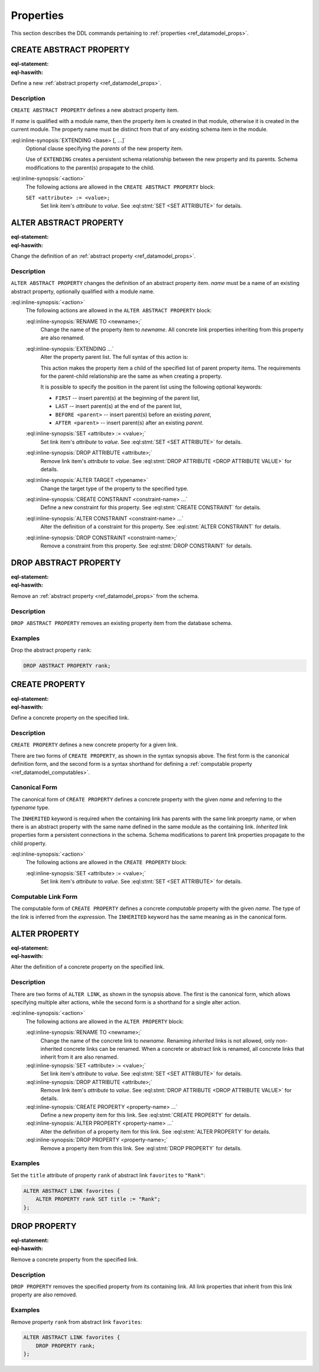 .. _ref_eql_ddl_props:

==========
Properties
==========

This section describes the DDL commands pertaining to
:ref:`properties <ref_datamodel_props>`.


CREATE ABSTRACT PROPERTY
========================

:eql-statement:
:eql-haswith:

Define a new :ref:`abstract property <ref_datamodel_props>`.

.. eql:synopsis::

    [ WITH <with-item> [, ...] ]
    CREATE ABSTRACT PROPERTY <name> [ EXTENDING <base> [, ...] ]
    [ "{" <action>; [...] "}" ] ;

Description
-----------

``CREATE ABSTRACT PROPERTY`` defines a new abstract property
item.

If *name* is qualified with a module name, then the property item
is created in that module, otherwise it is created in the current module.
The property name must be distinct from that of any existing schema
item in the module.

:eql:inline-synopsis:`EXTENDING <base> [, ...]`
    Optional clause specifying the *parents* of the new property item.

    Use of ``EXTENDING`` creates a persistent schema relationship
    between the new property and its parents.  Schema modifications
    to the parent(s) propagate to the child.

:eql:inline-synopsis:`<action>`
    The following actions are allowed in the
    ``CREATE ABSTRACT PROPERTY`` block:

    ``SET <attribute> := <value>;``
        Set link item's *attribute* to *value*.
        See :eql:stmt:`SET <SET ATTRIBUTE>` for details.


ALTER ABSTRACT PROPERTY
=======================

:eql-statement:
:eql-haswith:


Change the definition of an
:ref:`abstract property <ref_datamodel_props>`.

.. eql:synopsis::

    [ WITH <with-item> [, ...] ]
    ALTER ABSTRACT PROPERTY <name>
    "{" <action>; [...] "}" ;

Description
-----------

``ALTER ABSTRACT PROPERTY`` changes the definition of an abstract
property item.  *name* must be a name of an existing abstract
property, optionally qualified with a module name.

:eql:inline-synopsis:`<action>`
    The following actions are allowed in the
    ``ALTER ABSTRACT PROPERTY`` block:

    :eql:inline-synopsis:`RENAME TO <newname>;`
        Change the name of the property item to *newname*.  All
        concrete link properties inheriting from this property are
        also renamed.

    :eql:inline-synopsis:`EXTENDING ...`
        Alter the property parent list.
        The full syntax of this action is:

        .. eql:synopsis::

             EXTENDING <name> [, ...]
                [ FIRST | LAST | BEFORE <parent> | AFTER <parent> ]

        This action makes the property item a child of the specified
        list of parent property items.  The requirements for the
        parent-child relationship are the same as when creating
        a property.

        It is possible to specify the position in the parent list
        using the following optional keywords:

        * ``FIRST`` -- insert parent(s) at the beginning of the
          parent list,
        * ``LAST`` -- insert parent(s) at the end of the parent list,
        * ``BEFORE <parent>`` -- insert parent(s) before an
          existing *parent*,
        * ``AFTER <parent>`` -- insert parent(s) after an existing
          *parent*.

    :eql:inline-synopsis:`SET <attribute> := <value>;`
        Set link item's *attribute* to *value*.
        See :eql:stmt:`SET <SET ATTRIBUTE>` for details.

    :eql:inline-synopsis:`DROP ATTRIBUTE <attribute>;`
        Remove link item's *attribute* to *value*.
        See :eql:stmt:`DROP ATTRIBUTE <DROP ATTRIBUTE VALUE>` for details.

    :eql:inline-synopsis:`ALTER TARGET <typename>`
        Change the target type of the property to the specified type.

    :eql:inline-synopsis:`CREATE CONSTRAINT <constraint-name> ...`
        Define a new constraint for this property.
        See :eql:stmt:`CREATE CONSTRAINT` for details.

    :eql:inline-synopsis:`ALTER CONSTRAINT <constraint-name> ...`
        Alter the definition of a constraint for this property.
        See :eql:stmt:`ALTER CONSTRAINT` for details.

    :eql:inline-synopsis:`DROP CONSTRAINT <constraint-name>;`
        Remove a constraint from this property.
        See :eql:stmt:`DROP CONSTRAINT` for details.


DROP ABSTRACT PROPERTY
======================

:eql-statement:
:eql-haswith:

Remove an :ref:`abstract property <ref_datamodel_props>` from the
schema.

.. eql:synopsis::

    [ WITH <with-item> [, ...] ]
    DROP ABSTRACT PROPERTY <name> ;


Description
-----------

``DROP ABSTRACT PROPERTY`` removes an existing property item
from the database schema.


Examples
--------

Drop the abstract property ``rank``:

.. code-block:: edgeql

    DROP ABSTRACT PROPERTY rank;


CREATE PROPERTY
===============

:eql-statement:
:eql-haswith:

Define a concrete property on the specified link.

.. eql:synopsis::

    [ WITH <with-item> [, ...] ]
    CREATE [ INHERITED ] PROPERTY <name> TO <typename>
    [ "{" <action>; [...] "}" ] ;

    [ WITH <with-item> [, ...] ]
    CREATE [ INHERITED ] PROPERTY <name> := <expression> ;

Description
-----------

``CREATE PROPERTY`` defines a new concrete property for a
given link.

There are two forms of ``CREATE PROPERTY``, as shown in the syntax
synopsis above.  The first form is the canonical definition form, and
the second form is a syntax shorthand for defining a
:ref:`computable property <ref_datamodel_computables>`.


Canonical Form
--------------

The canonical form of ``CREATE PROPERTY`` defines a concrete
property with the given *name* and referring to the *typename* type.

The ``INHERITED`` keyword is required when the containing link
has parents with the same link proeprty name, or when there is an
abstract property with the same name defined in the same module
as the containing link.  *Inherited* link properties form a persistent
connections in the schema.  Schema modifications to parent link properties
propagate to the child property.

:eql:inline-synopsis:`<action>`
    The following actions are allowed in the
    ``CREATE PROPERTY`` block:

    :eql:inline-synopsis:`SET <attribute> := <value>;`
        Set link item's *attribute* to *value*.
        See :eql:stmt:`SET <SET ATTRIBUTE>` for details.


Computable Link Form
--------------------

The computable form of ``CREATE PROPERTY`` defines a concrete
*computable* property with the given *name*.  The type of the
link is inferred from the *expression*.  The ``INHERITED`` keyword
has the same meaning as in the canonical form.


ALTER PROPERTY
==============

:eql-statement:
:eql-haswith:

Alter the definition of a concrete property on the specified link.

.. eql:synopsis::

    [ WITH <with-item> [, ...] ]
    ALTER PROPERTY <name>
    "{" <action>; [...] "}" ;

    [ WITH <with-item> [, ...] ]
    ALTER PROPERTY <name> <action> ;


Description
-----------

There are two forms of ``ALTER LINK``, as shown in the synopsis above.
The first is the canonical form, which allows specifying multiple
alter actions, while the second form is a shorthand for a single
alter action.

:eql:inline-synopsis:`<action>`
    The following actions are allowed in the
    ``ALTER PROPERTY`` block:

    :eql:inline-synopsis:`RENAME TO <newname>;`
        Change the name of the concrete link to *newname*.  Renaming
        *inherited* links is not allowed, only non-inherited concrete
        links can be renamed.  When a concrete or abstract link is
        renamed, all concrete links that inherit from it are also
        renamed.

    :eql:inline-synopsis:`SET <attribute> := <value>;`
        Set link item's *attribute* to *value*.
        See :eql:stmt:`SET <SET ATTRIBUTE>` for details.

    :eql:inline-synopsis:`DROP ATTRIBUTE <attribute>;`
        Remove link item's *attribute* to *value*.
        See :eql:stmt:`DROP ATTRIBUTE <DROP ATTRIBUTE VALUE>` for details.

    :eql:inline-synopsis:`CREATE PROPERTY <property-name> ...`
        Define a new property item for this link.  See
        :eql:stmt:`CREATE PROPERTY` for details.

    :eql:inline-synopsis:`ALTER PROPERTY <property-name> ...`
        Alter the definition of a property item for this link.  See
        :eql:stmt:`ALTER PROPERTY` for details.

    :eql:inline-synopsis:`DROP PROPERTY <property-name>;`
        Remove a property item from this link.  See
        :eql:stmt:`DROP PROPERTY` for details.

Examples
--------

Set the ``title`` attribute of property ``rank`` of abstract
link ``favorites`` to ``"Rank"``:

.. code-block:: edgeql

    ALTER ABSTRACT LINK favorites {
        ALTER PROPERTY rank SET title := "Rank";
    };


DROP PROPERTY
=============

:eql-statement:
:eql-haswith:


Remove a concrete property from the specified link.

.. eql:synopsis::

    [ WITH <with-item> [, ...] ]
    DROP PROPERTY <name> ;

Description
-----------

``DROP PROPERTY`` removes the specified property from its
containing link.  All link properties that inherit from this link
property are also removed.

Examples
--------

Remove property ``rank`` from abstract link ``favorites``:

.. code-block:: edgeql

    ALTER ABSTRACT LINK favorites {
        DROP PROPERTY rank;
    };
